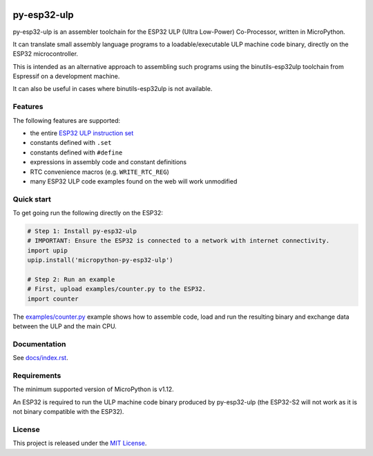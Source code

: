 .. start-badges

.. image:: ../../actions/workflows/run_tests.yaml/badge.svg
   :height: 20px
   :target: ../../actions/workflows/run_tests.yaml
   :alt: Build Status

.. end-badges

=====================
py-esp32-ulp
=====================

py-esp32-ulp is an assembler toolchain for the ESP32 ULP (Ultra Low-Power)
Co-Processor, written in MicroPython.

It can translate small assembly language programs to a loadable/executable
ULP machine code binary, directly on the ESP32 microcontroller.

This is intended as an alternative approach to assembling such programs using
the binutils-esp32ulp toolchain from Espressif on a development machine.

It can also be useful in cases where binutils-esp32ulp is not available.


Features
--------

The following features are supported:

* the entire `ESP32 ULP instruction set <https://esp-idf.readthedocs.io/en/latest/api-guides/ulp_instruction_set.html>`_
* constants defined with ``.set``
* constants defined with ``#define``
* expressions in assembly code and constant definitions
* RTC convenience macros (e.g. ``WRITE_RTC_REG``)
* many ESP32 ULP code examples found on the web will work unmodified


Quick start
-----------

To get going run the following directly on the ESP32:

.. code-block:: python

   # Step 1: Install py-esp32-ulp
   # IMPORTANT: Ensure the ESP32 is connected to a network with internet connectivity.
   import upip
   upip.install('micropython-py-esp32-ulp')

   # Step 2: Run an example
   # First, upload examples/counter.py to the ESP32.
   import counter

The `examples/counter.py </examples/counter.py>`_ example shows how to assemble code, load
and run the resulting binary and exchange data between the ULP and the main CPU.


Documentation
-------------
See `docs/index.rst </docs/index.rst>`_.


Requirements
------------

The minimum supported version of MicroPython is v1.12.

An ESP32 is required to run the ULP machine code binary produced by py-esp32-ulp
(the ESP32-S2 will not work as it is not binary compatible with the ESP32).


License
-------

This project is released under the `MIT License </LICENSE>`_.
